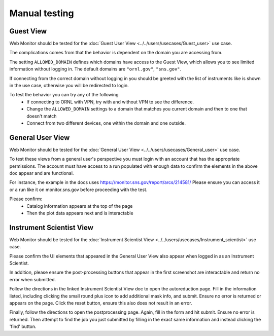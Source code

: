 Manual testing
==============

Guest View
----------

Web Monitor should be tested for the :doc:`Guest User View
<../../users/usecases/Guest_user>` use case.

The complications comes from that the behavior is dependent on the
domain you are accessing from.

The setting ``ALLOWED_DOMAIN`` defines which domains have access to
the Guest View, which allows you to see limited information without
logging in. The default domains are ``"ornl.gov"``, ``"sns.gov"``.

If connecting from the correct domain without logging in you should be
greeted with the list of instruments like is shown in the use case,
otherwise you will be redirected to login.

To test the behavior you can try any of the following
 * If connecting to ORNL with VPN, try with and without VPN to see the difference.
 * Change the ``ALLOWED_DOMAIN`` settings to a domain that matches you current domain and then to one that doesn't match
 * Connect from two different devices, one within the domain and one outside.

General User View
-----------------

Web Monitor should be tested for the :doc:`General User View
<../../users/usecases/General_user>` use case.

To test these views from a general user's perspective you must login
with an account that has the appropriate permissions.  The account
must have access to a run populated with enough data to confirm
the elements in the above doc appear and are functional.

For instance, the example in the docs uses https://monitor.sns.gov/report/arcs/214581/
Please ensure you can access it or a run like it on monitor.sns.gov before
proceeding with the test.

Please confirm:
    * Catalog information appears at the top of the page
    * Then the plot data appears next and is interactable


Instrument Scientist View
-------------------------

Web Monitor should be tested for the :doc:`Instrument Scientist View
<../../users/usecases/Instrument_scientist>` use case.

Please confirm the UI elements that appeared in the General User View also
appear when logged in as an Instrument Scientist.

In addition, please ensure the post-processing buttons that appear in the first
screenshot are interactable and return no error when submitted.

Follow the directions in the linked Instrument Scientist View doc to open
the autoreduction page.  Fill in the information listed, including clicking
the small round plus icon to add additional mask info, and submit.
Ensure no error is returned or appears on the page.
Click the reset button, ensure this also does not result in an error.

Finally, follow the directions to open the postprocessing page.  Again,
fill in the form and hit submit.  Ensure no error is returned.  Then attempt
to find the job you just submitted by filling in the exact same information and
instead clicking the 'find' button.
